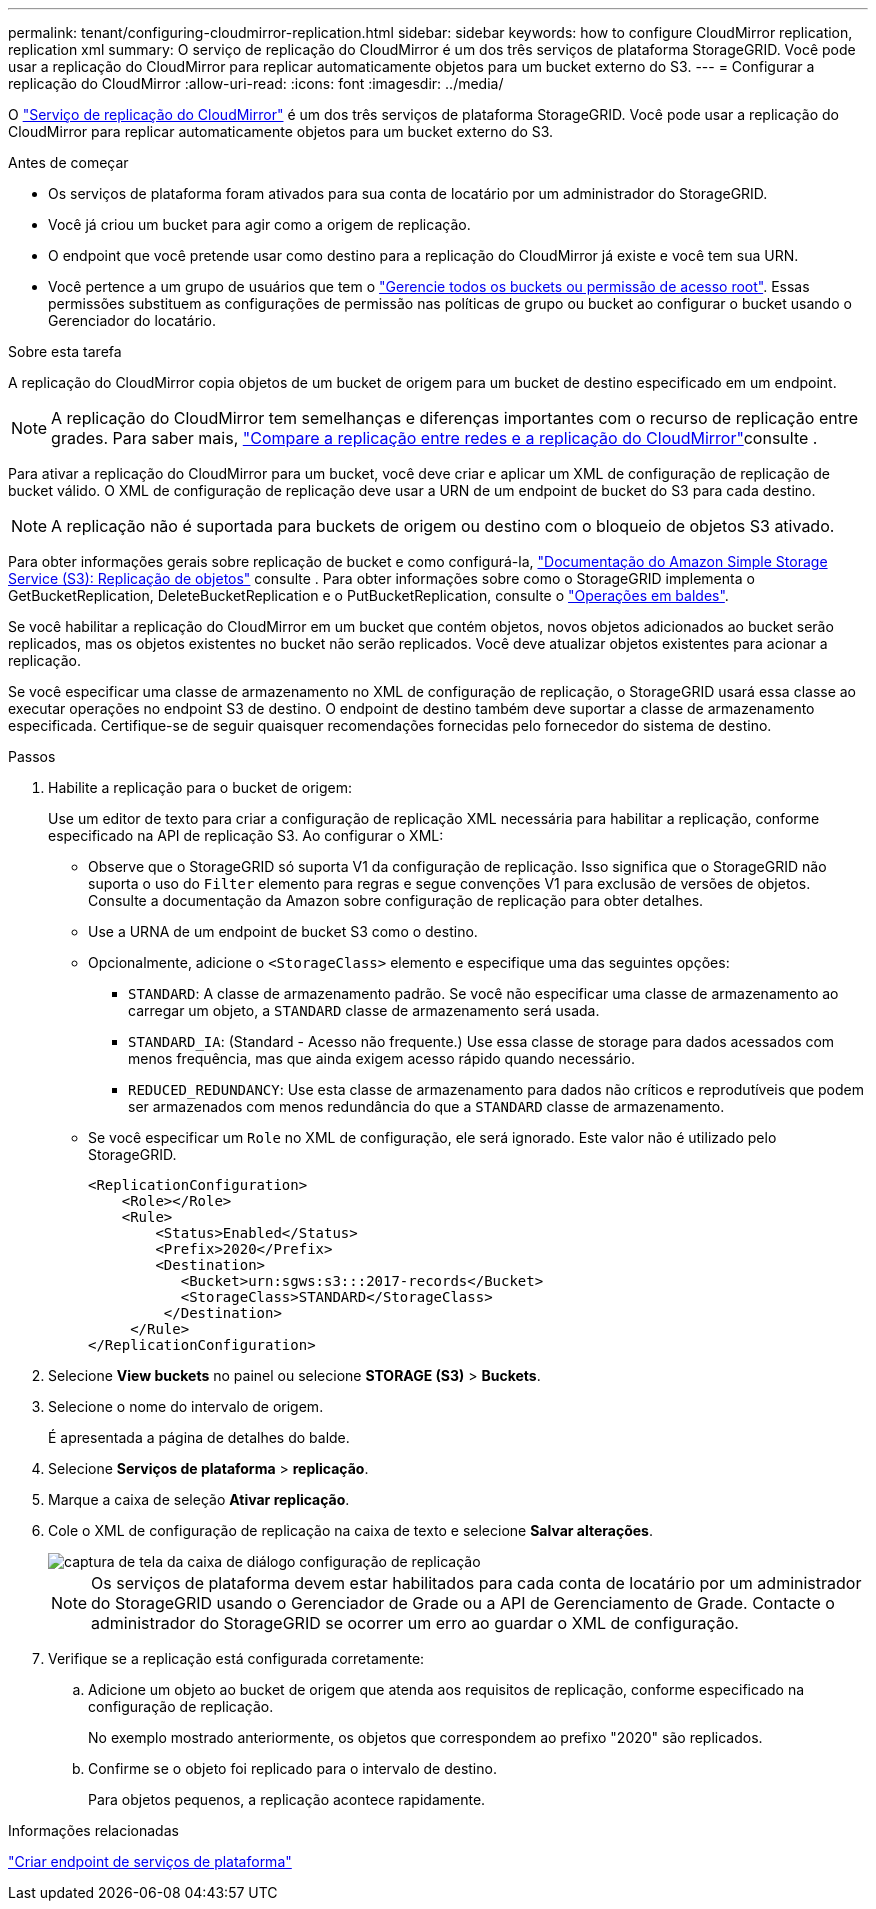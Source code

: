 ---
permalink: tenant/configuring-cloudmirror-replication.html 
sidebar: sidebar 
keywords: how to configure CloudMirror replication, replication xml 
summary: O serviço de replicação do CloudMirror é um dos três serviços de plataforma StorageGRID. Você pode usar a replicação do CloudMirror para replicar automaticamente objetos para um bucket externo do S3. 
---
= Configurar a replicação do CloudMirror
:allow-uri-read: 
:icons: font
:imagesdir: ../media/


[role="lead"]
O link:understanding-cloudmirror-replication-service.html["Serviço de replicação do CloudMirror"] é um dos três serviços de plataforma StorageGRID. Você pode usar a replicação do CloudMirror para replicar automaticamente objetos para um bucket externo do S3.

.Antes de começar
* Os serviços de plataforma foram ativados para sua conta de locatário por um administrador do StorageGRID.
* Você já criou um bucket para agir como a origem de replicação.
* O endpoint que você pretende usar como destino para a replicação do CloudMirror já existe e você tem sua URN.
* Você pertence a um grupo de usuários que tem o link:tenant-management-permissions.html["Gerencie todos os buckets ou permissão de acesso root"]. Essas permissões substituem as configurações de permissão nas políticas de grupo ou bucket ao configurar o bucket usando o Gerenciador do locatário.


.Sobre esta tarefa
A replicação do CloudMirror copia objetos de um bucket de origem para um bucket de destino especificado em um endpoint.


NOTE: A replicação do CloudMirror tem semelhanças e diferenças importantes com o recurso de replicação entre grades. Para saber mais, link:../admin/grid-federation-compare-cgr-to-cloudmirror.html["Compare a replicação entre redes e a replicação do CloudMirror"]consulte .

Para ativar a replicação do CloudMirror para um bucket, você deve criar e aplicar um XML de configuração de replicação de bucket válido. O XML de configuração de replicação deve usar a URN de um endpoint de bucket do S3 para cada destino.


NOTE: A replicação não é suportada para buckets de origem ou destino com o bloqueio de objetos S3 ativado.

Para obter informações gerais sobre replicação de bucket e como configurá-la, https://docs.aws.amazon.com/AmazonS3/latest/userguide/replication.html["Documentação do Amazon Simple Storage Service (S3): Replicação de objetos"^] consulte . Para obter informações sobre como o StorageGRID implementa o GetBucketReplication, DeleteBucketReplication e o PutBucketReplication, consulte o link:../s3/operations-on-buckets.html["Operações em baldes"].

Se você habilitar a replicação do CloudMirror em um bucket que contém objetos, novos objetos adicionados ao bucket serão replicados, mas os objetos existentes no bucket não serão replicados. Você deve atualizar objetos existentes para acionar a replicação.

Se você especificar uma classe de armazenamento no XML de configuração de replicação, o StorageGRID usará essa classe ao executar operações no endpoint S3 de destino. O endpoint de destino também deve suportar a classe de armazenamento especificada. Certifique-se de seguir quaisquer recomendações fornecidas pelo fornecedor do sistema de destino.

.Passos
. Habilite a replicação para o bucket de origem:
+
Use um editor de texto para criar a configuração de replicação XML necessária para habilitar a replicação, conforme especificado na API de replicação S3. Ao configurar o XML:

+
** Observe que o StorageGRID só suporta V1 da configuração de replicação. Isso significa que o StorageGRID não suporta o uso do `Filter` elemento para regras e segue convenções V1 para exclusão de versões de objetos. Consulte a documentação da Amazon sobre configuração de replicação para obter detalhes.
** Use a URNA de um endpoint de bucket S3 como o destino.
** Opcionalmente, adicione o `<StorageClass>` elemento e especifique uma das seguintes opções:
+
***  `STANDARD`: A classe de armazenamento padrão. Se você não especificar uma classe de armazenamento ao carregar um objeto, a `STANDARD` classe de armazenamento será usada.
*** `STANDARD_IA`: (Standard - Acesso não frequente.) Use essa classe de storage para dados acessados com menos frequência, mas que ainda exigem acesso rápido quando necessário.
*** `REDUCED_REDUNDANCY`: Use esta classe de armazenamento para dados não críticos e reprodutíveis que podem ser armazenados com menos redundância do que a `STANDARD` classe de armazenamento.


** Se você especificar um `Role` no XML de configuração, ele será ignorado. Este valor não é utilizado pelo StorageGRID.
+
[listing]
----
<ReplicationConfiguration>
    <Role></Role>
    <Rule>
        <Status>Enabled</Status>
        <Prefix>2020</Prefix>
        <Destination>
           <Bucket>urn:sgws:s3:::2017-records</Bucket>
           <StorageClass>STANDARD</StorageClass>
         </Destination>
     </Rule>
</ReplicationConfiguration>
----


. Selecione *View buckets* no painel ou selecione *STORAGE (S3)* > *Buckets*.
. Selecione o nome do intervalo de origem.
+
É apresentada a página de detalhes do balde.

. Selecione *Serviços de plataforma* > *replicação*.
. Marque a caixa de seleção *Ativar replicação*.
. Cole o XML de configuração de replicação na caixa de texto e selecione *Salvar alterações*.
+
image::../media/tenant_bucket_replication_configuration.png[captura de tela da caixa de diálogo configuração de replicação]

+

NOTE: Os serviços de plataforma devem estar habilitados para cada conta de locatário por um administrador do StorageGRID usando o Gerenciador de Grade ou a API de Gerenciamento de Grade. Contacte o administrador do StorageGRID se ocorrer um erro ao guardar o XML de configuração.

. Verifique se a replicação está configurada corretamente:
+
.. Adicione um objeto ao bucket de origem que atenda aos requisitos de replicação, conforme especificado na configuração de replicação.
+
No exemplo mostrado anteriormente, os objetos que correspondem ao prefixo "2020" são replicados.

.. Confirme se o objeto foi replicado para o intervalo de destino.
+
Para objetos pequenos, a replicação acontece rapidamente.





.Informações relacionadas
link:creating-platform-services-endpoint.html["Criar endpoint de serviços de plataforma"]
